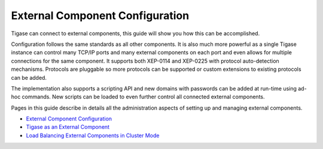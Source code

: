 External Component Configuration
-------------------------------------

Tigase can connect to external components, this guide will show you how this can be accomplished.

Configuration follows the same standards as all other components. It is also much more powerful as a single Tigase instance can control many TCP/IP ports and many external components on each port and even allows for multiple connections for the same component. It supports both XEP-0114 and XEP-0225 with protocol auto-detection mechanisms. Protocols are pluggable so more protocols can be supported or custom extensions to existing protocols can be added.

The implementation also supports a scripting API and new domains with passwords can be added at run-time using ad-hoc commands. New scripts can be loaded to even further control all connected external components.

Pages in this guide describe in details all the administration aspects of setting up and managing external components.

-  `External Component Configuration <#External-Component-Configuration>`__

-  `Tigase as an External Component <#Tigase-as-an-External-Component>`__

-  `Load Balancing External Components in Cluster Mode <#Load-Balancing-External-Components-in-Cluster-Mode>`__